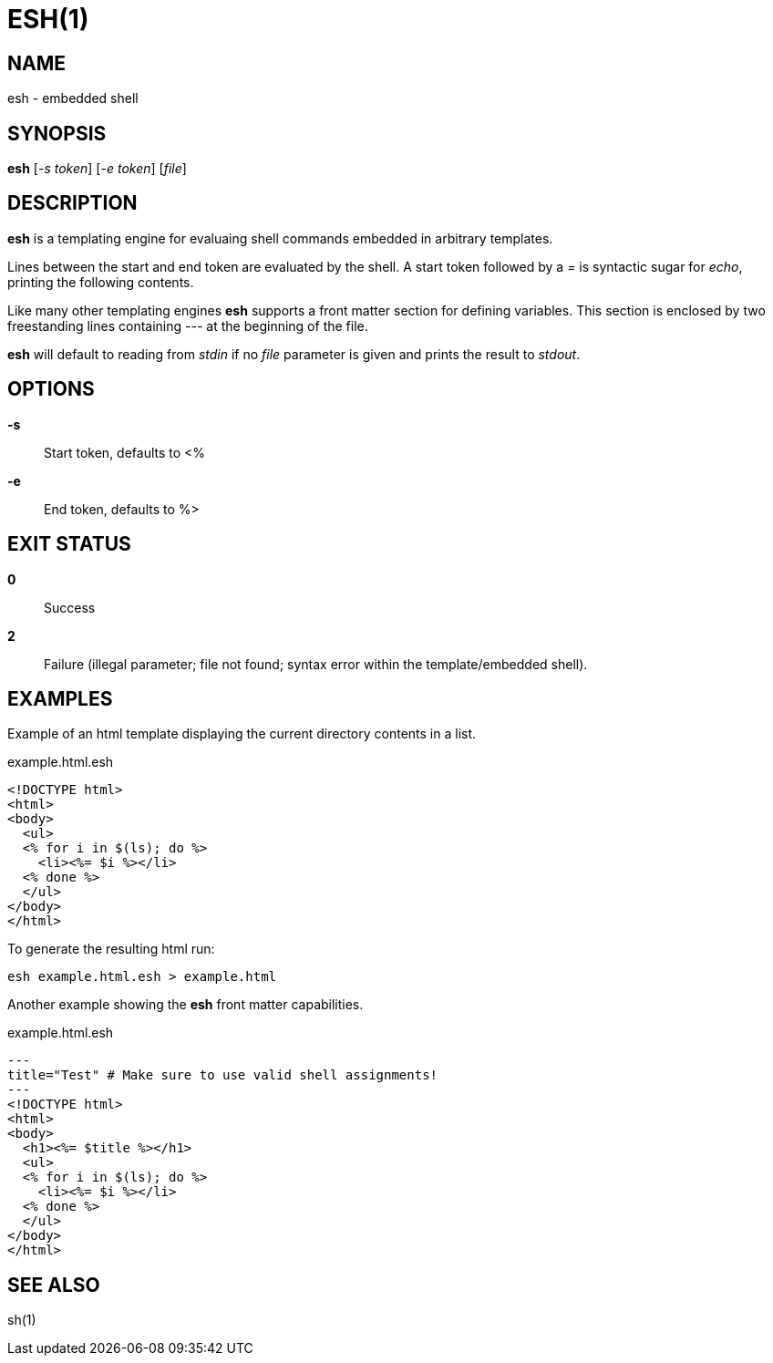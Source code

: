 ESH(1)
======

NAME
----
esh - embedded shell

SYNOPSIS
--------
*esh* ['-s token'] ['-e token'] ['file']

DESCRIPTION
-----------
*esh* is a templating engine for evaluaing shell commands embedded in arbitrary
templates.

Lines between the start and end token are evaluated by the shell. A start token
followed by a _=_ is syntactic sugar for _echo_, printing the following contents.

Like many other templating engines *esh* supports a front matter section for defining
variables. This section is enclosed by two freestanding lines containing _---_ at the
beginning of the file.

*esh* will default to reading from _stdin_ if no 'file' parameter is given and
prints the result to _stdout_.

OPTIONS
-------
*-s*::
	Start token, defaults to <%
*-e*::
	End token, defaults to %>

EXIT STATUS
-----------
*0*::
	Success
*2*::
	Failure (illegal parameter; file not found; syntax error within the
	template/embedded shell).

EXAMPLES
--------

Example of an html template displaying the current directory contents in a list.
[source,html]
.example.html.esh
----
<!DOCTYPE html>
<html>
<body>
  <ul>
  <% for i in $(ls); do %>
    <li><%= $i %></li>
  <% done %>
  </ul>
</body>
</html>
----

To generate the resulting html run:
[source,sh]
----
esh example.html.esh > example.html
----

Another example showing the *esh* front matter capabilities.
[source,html]
.example.html.esh
----
---
title="Test" # Make sure to use valid shell assignments!
---
<!DOCTYPE html>
<html>
<body>
  <h1><%= $title %></h1>
  <ul>
  <% for i in $(ls); do %>
    <li><%= $i %></li>
  <% done %>
  </ul>
</body>
</html>
----

SEE ALSO
--------
sh(1)
